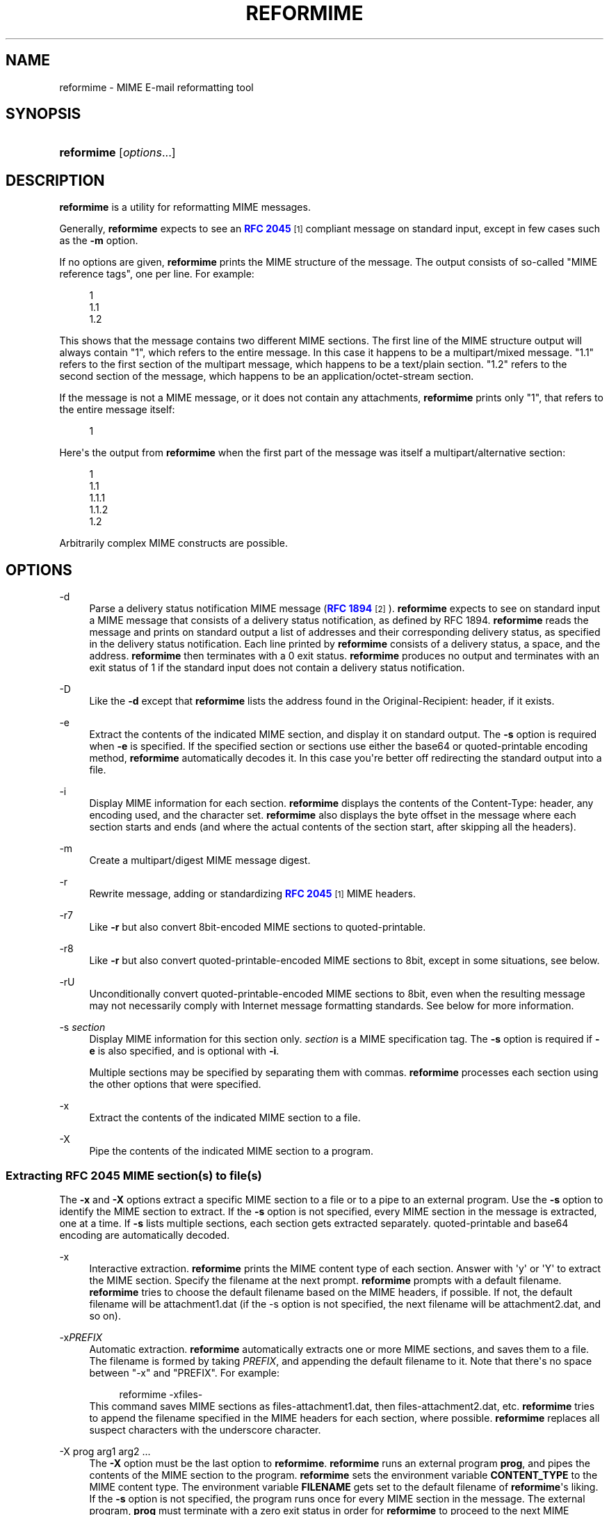 '\" t
.\"<!-- Copyright 1998 - 2010 Double Precision, Inc.  See COPYING for -->
.\"<!-- distribution information. -->
.\"     Title: reformime
.\"    Author: Sam Varshavchik
.\" Generator: DocBook XSL Stylesheets vsnapshot <http://docbook.sf.net/>
.\"      Date: 02/18/2018
.\"    Manual: Double Precision, Inc.
.\"    Source: Courier Mail Server
.\"  Language: English
.\"
.TH "REFORMIME" "1" "02/18/2018" "Courier Mail Server" "Double Precision, Inc\&."
.\" -----------------------------------------------------------------
.\" * Define some portability stuff
.\" -----------------------------------------------------------------
.\" ~~~~~~~~~~~~~~~~~~~~~~~~~~~~~~~~~~~~~~~~~~~~~~~~~~~~~~~~~~~~~~~~~
.\" http://bugs.debian.org/507673
.\" http://lists.gnu.org/archive/html/groff/2009-02/msg00013.html
.\" ~~~~~~~~~~~~~~~~~~~~~~~~~~~~~~~~~~~~~~~~~~~~~~~~~~~~~~~~~~~~~~~~~
.ie \n(.g .ds Aq \(aq
.el       .ds Aq '
.\" -----------------------------------------------------------------
.\" * set default formatting
.\" -----------------------------------------------------------------
.\" disable hyphenation
.nh
.\" disable justification (adjust text to left margin only)
.ad l
.\" -----------------------------------------------------------------
.\" * MAIN CONTENT STARTS HERE *
.\" -----------------------------------------------------------------
.SH "NAME"
reformime \- MIME E\-mail reformatting tool
.SH "SYNOPSIS"
.HP \w'\fBreformime\fR\ 'u
\fBreformime\fR [\fIoptions\fR...]
.SH "DESCRIPTION"
.PP
\fBreformime\fR
is a utility for reformatting MIME messages\&.
.PP
Generally,
\fBreformime\fR
expects to see an
\m[blue]\fBRFC 2045\fR\m[]\&\s-2\u[1]\d\s+2
compliant message on standard input, except in few cases such as the
\fB\-m\fR
option\&.
.PP
If no options are given,
\fBreformime\fR
prints the MIME structure of the message\&. The output consists of so\-called "MIME reference tags", one per line\&. For example:
.sp
.if n \{\
.RS 4
.\}
.nf
1
1\&.1
1\&.2
.fi
.if n \{\
.RE
.\}
.PP
This shows that the message contains two different MIME sections\&. The first line of the MIME structure output will always contain "1", which refers to the entire message\&. In this case it happens to be a
multipart/mixed
message\&. "1\&.1" refers to the first section of the multipart message, which happens to be a
text/plain
section\&. "1\&.2" refers to the second section of the message, which happens to be an
application/octet\-stream
section\&.
.PP
If the message is not a MIME message, or it does not contain any attachments,
\fBreformime\fR
prints only "1", that refers to the entire message itself:
.sp
.if n \{\
.RS 4
.\}
.nf
1
.fi
.if n \{\
.RE
.\}
.PP
Here\*(Aqs the output from
\fBreformime\fR
when the first part of the message was itself a
multipart/alternative
section:
.sp
.if n \{\
.RS 4
.\}
.nf
1
1\&.1
1\&.1\&.1
1\&.1\&.2
1\&.2
.fi
.if n \{\
.RE
.\}
.PP
Arbitrarily complex MIME constructs are possible\&.
.SH "OPTIONS"
.PP
\-d
.RS 4
Parse a delivery status notification MIME message (\m[blue]\fBRFC 1894\fR\m[]\&\s-2\u[2]\d\s+2)\&.
\fBreformime\fR
expects to see on standard input a MIME message that consists of a delivery status notification, as defined by RFC 1894\&.
\fBreformime\fR
reads the message and prints on standard output a list of addresses and their corresponding delivery status, as specified in the delivery status notification\&. Each line printed by
\fBreformime\fR
consists of a delivery status, a space, and the address\&.
\fBreformime\fR
then terminates with a 0 exit status\&.
\fBreformime\fR
produces no output and terminates with an exit status of 1 if the standard input does not contain a delivery status notification\&.
.RE
.PP
\-D
.RS 4
Like the
\fB\-d\fR
except that
\fBreformime\fR
lists the address found in the
Original\-Recipient:
header, if it exists\&.
.RE
.PP
\-e
.RS 4
Extract the contents of the indicated MIME section, and display it on standard output\&. The
\fB\-s\fR
option is required when
\fB\-e\fR
is specified\&. If the specified section or sections use either the
base64
or
quoted\-printable
encoding method,
\fBreformime\fR
automatically decodes it\&. In this case you\*(Aqre better off redirecting the standard output into a file\&.
.RE
.PP
\-i
.RS 4
Display MIME information for each section\&.
\fBreformime\fR
displays the contents of the
Content\-Type:
header, any encoding used, and the character set\&.
\fBreformime\fR
also displays the byte offset in the message where each section starts and ends (and where the actual contents of the section start, after skipping all the headers)\&.
.RE
.PP
\-m
.RS 4
Create a
multipart/digest
MIME message digest\&.
.RE
.PP
\-r
.RS 4
Rewrite message, adding or standardizing
\m[blue]\fBRFC 2045\fR\m[]\&\s-2\u[1]\d\s+2
MIME headers\&.
.RE
.PP
\-r7
.RS 4
Like
\fB\-r\fR
but also convert
8bit\-encoded MIME sections to
quoted\-printable\&.
.RE
.PP
\-r8
.RS 4
Like
\fB\-r\fR
but also convert
quoted\-printable\-encoded MIME sections to
8bit, except in some situations, see below\&.
.RE
.PP
\-rU
.RS 4
Unconditionally convert
quoted\-printable\-encoded MIME sections to
8bit, even when the resulting message may not necessarily comply with Internet message formatting standards\&. See below for more information\&.
.RE
.PP
\-s \fIsection\fR
.RS 4
Display MIME information for this section only\&.
\fIsection\fR
is a MIME specification tag\&. The
\fB\-s\fR
option is required if
\fB\-e\fR
is also specified, and is optional with
\fB\-i\fR\&.
.sp
Multiple sections may be specified by separating them with commas\&.
\fBreformime\fR
processes each section using the other options that were specified\&.
.RE
.PP
\-x
.RS 4
Extract the contents of the indicated MIME section to a file\&.
.RE
.PP
\-X
.RS 4
Pipe the contents of the indicated MIME section to a program\&.
.RE
.SS "Extracting RFC 2045 MIME section(s) to file(s)"
.PP
The
\fB\-x\fR
and
\fB\-X\fR
options extract a specific MIME section to a file or to a pipe to an external program\&. Use the
\fB\-s\fR
option to identify the MIME section to extract\&. If the
\fB\-s\fR
option is not specified, every MIME section in the message is extracted, one at a time\&. If
\fB\-s\fR
lists multiple sections, each section gets extracted separately\&.
quoted\-printable
and
base64
encoding are automatically decoded\&.
.PP
\-x
.RS 4
Interactive extraction\&.
\fBreformime\fR
prints the MIME content type of each section\&. Answer with \*(Aqy\*(Aq or \*(AqY\*(Aq to extract the MIME section\&. Specify the filename at the next prompt\&.
\fBreformime\fR
prompts with a default filename\&.
\fBreformime\fR
tries to choose the default filename based on the MIME headers, if possible\&. If not, the default filename will be
attachment1\&.dat
(if the \-s option is not specified, the next filename will be
attachment2\&.dat, and so on)\&.
.RE
.PP
\-x\fIPREFIX\fR
.RS 4
Automatic extraction\&.
\fBreformime\fR
automatically extracts one or more MIME sections, and saves them to a file\&. The filename is formed by taking
\fIPREFIX\fR, and appending the default filename to it\&. Note that there\*(Aqs no space between "\-x" and "PREFIX"\&. For example:
.sp
.if n \{\
.RS 4
.\}
.nf
reformime \-xfiles\-
.fi
.if n \{\
.RE
.\}
This command saves MIME sections as
files\-attachment1\&.dat, then
files\-attachment2\&.dat, etc\&.
\fBreformime\fR
tries to append the filename specified in the MIME headers for each section, where possible\&.
\fBreformime\fR
replaces all suspect characters with the underscore character\&.
.RE
.PP
\-X prog arg1 arg2 \&.\&.\&.
.RS 4
The
\fB\-X\fR
option must be the last option to
\fBreformime\fR\&.
\fBreformime\fR
runs an external program
\fBprog\fR, and pipes the contents of the MIME section to the program\&.
\fBreformime\fR
sets the environment variable
\fBCONTENT_TYPE\fR
to the MIME content type\&. The environment variable
\fBFILENAME\fR
gets set to the default filename of
\fBreformime\fR\*(Aqs liking\&. If the
\fB\-s\fR
option is not specified, the program runs once for every MIME section in the message\&. The external program,
\fBprog\fR
must terminate with a zero exit status in order for
\fBreformime\fR
to proceed to the next MIME section in the message (or the next section specified by
\fB\-s\fR)\&. In any case, if
\fBprog\fR
terminates with a non\-zero exit status,
\fBreformime\fR
terminates with the exit status of 20 plus
\fBprog\fR\*(Aqs exit status\&.
.RE
.if n \{\
.sp
.\}
.RS 4
.it 1 an-trap
.nr an-no-space-flag 1
.nr an-break-flag 1
.br
.ps +1
\fBNote\fR
.ps -1
.br
.PP
\fBreformime\fR
extracts every MIME section in the message unless the
\fB\-s\fR
option is specified\&. This includes even the
text/plain
MIME content that usually precedes a binary attachment\&.
.sp .5v
.RE
.SS "Adding RFC 2045 MIME headers"
.PP
The
\fB\-r\fR
option performs the following actions:
.PP
If there is no
Mime\-Version:,
Content\-Type:, or
Content\-Transfer\-Encoding:
header,
\fBreformime\fR
adds one\&.
.PP
If the
Content\-Transfer\-Encoding:
header contains
8bit
or
raw, but only seven\-bit data is found,
\fBreformime\fR
changes the
Content\-Transfer\-Encoding
header to
7bit\&.
.PP
\fB\-r7\fR
does the same thing, but also converts
8bit\-encoded content that contains eight\-bit characters to
quoted\-printable
encoding\&.
.PP
\fB\-r8\fR
does the same thing, but also converts
quoted\-printable\-encoded content to
8bit, except in some situations\&. The content remains
quoted\-printable
if converting it results in excessively long lines of text\&.
.PP
\fB\-rU\fR
always converts
quoted\-printable\-encoded content to
8bit
potentially resulting in excessively long lines of text\&. The resulting message should not be resubmitted for mail delivery, as a delivery failure may occur\&.
.SS "Creating multipart/digest MIME digests"
.PP
The
\fB\-m\fR
option creates a MIME digest\&.
\fBreformime\fR
reads a list of filenames on standard input\&. Each line read from standard input contains the name of a file that is presumed to contain an RFC 2822\-formatted message\&.
\fBreformime\fR
splices all files into a
\fBmultipart/digest\fR
MIME section, and writes it to standard output\&.
.SS "Translating MIME headers"
.PP
The following options do not read a message from standard input\&. These options process MIME headers via the command line, and are designed to be conveniently used by mail\-handling scripts\&.
.PP
\-h "\fIheader\fR"
.RS 4
Decode a MIME\-encoded "\fIheader\fR" and print the decoded 8\-bit content on standard output\&. The decoding gets carried out as if the contents occurred in the
\(lqSubject\(rq
header\&. Example:
.sp
.if n \{\
.RS 4
.\}
.nf
$ reformime \-h \*(Aq=?iso\-8859\-1?Q?H=F3la!?=\*(Aq
Hóla!
.fi
.if n \{\
.RE
.\}
.RE
.PP
\-H "\fIheader\fR"
.RS 4
Like
\fB\-h\fR
except that
\fIheader\fR
is parsed as a list of email addresses, like
\(lqFrom\(rq
or
\(lqTo\(rq\&.
.RE
.PP
\-o "\fItext\fR"
.RS 4
MIME\-encode "\fItext\fR", and print the results on standard output\&.
.RE
.PP
\-O "\fItext\fR"
.RS 4
Like the
\fB\-o option\fR, except that
\fItext\fR
is a structured header with RFC 2822 addresses\&.
.RE
.PP
\-c "\fIcharset\fR"
.RS 4
Use
\fIcharset\fR
as the character set setting, by the
\fB\-h\fR,
\fB\-H\fR,
\fB\-o\fR
and
\fB\-O\fR
options\&.
.RE
.PP
\-u
.RS 4
This
\(lqundocumented\(rq
option reads a MIME message on standard input, and converts its contents to an UTF\-8\-encoded character stream, which is written to standard output\&.
.sp
The standard output receives a concatenated amalgam of the headers and
\(lqtext\(rq
MIME object data\&. It is meant to be used as part of a generic search function\&. This option decodes various kinds of header MIME encoding, the
quoted\-printable
and
base64
transfer encodings of
\(lqtext\(rq
MIME objects\&.
.RE
.SH "SEE ALSO"
.PP
\m[blue]\fB\fBreformail\fR(1)\fR\m[]\&\s-2\u[3]\d\s+2,
\fBsendmail\fR(8),
\m[blue]\fB\fBmailbot\fR(1)\fR\m[]\&\s-2\u[4]\d\s+2,
\m[blue]\fB\fBmaildrop\fR(1)\fR\m[]\&\s-2\u[5]\d\s+2,
\m[blue]\fB\fBmaildropfilter\fR(5)\fR\m[]\&\s-2\u[6]\d\s+2,
\fBegrep\fR(1),
\fBgrep\fR(1),
\fBsendmail\fR(8)\&.
.SH "AUTHOR"
.PP
\fBSam Varshavchik\fR
.RS 4
Author
.RE
.SH "NOTES"
.IP " 1." 4
RFC 2045
.RS 4
\%http://www.rfc-editor.org/rfc/rfc2045.txt
.RE
.IP " 2." 4
RFC 1894
.RS 4
\%http://www.rfc-editor.org/rfc/rfc1894.txt
.RE
.IP " 3." 4
\fBreformail\fR(1)
.RS 4
\%http://www.courier-mta.org/maildrop/reformail.html
.RE
.IP " 4." 4
\fBmailbot\fR(1)
.RS 4
\%http://www.courier-mta.org/maildrop/mailbot.html
.RE
.IP " 5." 4
\fBmaildrop\fR(1)
.RS 4
\%http://www.courier-mta.org/maildrop/maildrop.html
.RE
.IP " 6." 4
\fBmaildropfilter\fR(5)
.RS 4
\%http://www.courier-mta.org/maildrop/maildropfilter.html
.RE
